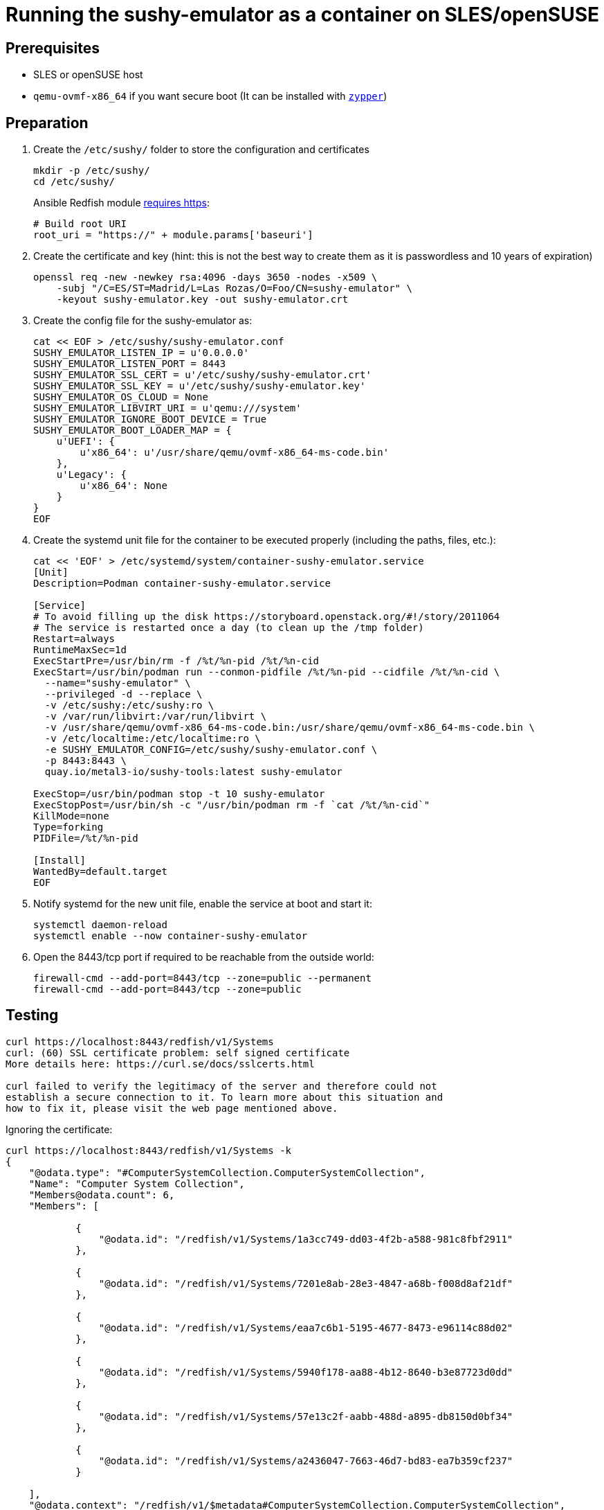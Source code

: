 = Running the sushy-emulator as a container on SLES/openSUSE 
:experimental:

ifdef::env-github[]
:imagesdir: ../images/
:tip-caption: :bulb:
:note-caption: :information_source:
:important-caption: :heavy_exclamation_mark:
:caution-caption: :fire:
:warning-caption: :warning:
endif::[]

== Prerequisites

* SLES or openSUSE host
* `qemu-ovmf-x86_64` if you want secure boot (It can be installed with https://software.opensuse.org/package/qemu-ovmf-x86_64[`zypper`])

== Preparation

. Create the `/etc/sushy/` folder to store the configuration and certificates
+
[,bash]
----
mkdir -p /etc/sushy/
cd /etc/sushy/
----
+
Ansible Redfish module https://github.com/ansible-collections/community.general/blob/main/plugins/modules/redfish_command.py#L851C5-L851C13[requires https]:
+
[,bash]
----
# Build root URI
root_uri = "https://" + module.params['baseuri']
----
+
. Create the certificate and key (hint: this is not the best way to create them as it is passwordless and 10 years of expiration)
+
[,bash]
----
openssl req -new -newkey rsa:4096 -days 3650 -nodes -x509 \
    -subj "/C=ES/ST=Madrid/L=Las Rozas/O=Foo/CN=sushy-emulator" \
    -keyout sushy-emulator.key -out sushy-emulator.crt
----
+
. Create the config file for the sushy-emulator as:
+
[,bash]
----
cat << EOF > /etc/sushy/sushy-emulator.conf
SUSHY_EMULATOR_LISTEN_IP = u'0.0.0.0'
SUSHY_EMULATOR_LISTEN_PORT = 8443
SUSHY_EMULATOR_SSL_CERT = u'/etc/sushy/sushy-emulator.crt'
SUSHY_EMULATOR_SSL_KEY = u'/etc/sushy/sushy-emulator.key'
SUSHY_EMULATOR_OS_CLOUD = None
SUSHY_EMULATOR_LIBVIRT_URI = u'qemu:///system'
SUSHY_EMULATOR_IGNORE_BOOT_DEVICE = True
SUSHY_EMULATOR_BOOT_LOADER_MAP = {
    u'UEFI': {
        u'x86_64': u'/usr/share/qemu/ovmf-x86_64-ms-code.bin'
    },
    u'Legacy': {
        u'x86_64': None
    }
}
EOF
----
+
. Create the systemd unit file for the container to be executed properly (including the paths, files, etc.):
+
[,shell]
----
cat << 'EOF' > /etc/systemd/system/container-sushy-emulator.service
[Unit]
Description=Podman container-sushy-emulator.service

[Service]
# To avoid filling up the disk https://storyboard.openstack.org/#!/story/2011064
# The service is restarted once a day (to clean up the /tmp folder)
Restart=always
RuntimeMaxSec=1d
ExecStartPre=/usr/bin/rm -f /%t/%n-pid /%t/%n-cid
ExecStart=/usr/bin/podman run --conmon-pidfile /%t/%n-pid --cidfile /%t/%n-cid \
  --name="sushy-emulator" \
  --privileged -d --replace \
  -v /etc/sushy:/etc/sushy:ro \
  -v /var/run/libvirt:/var/run/libvirt \
  -v /usr/share/qemu/ovmf-x86_64-ms-code.bin:/usr/share/qemu/ovmf-x86_64-ms-code.bin \
  -v /etc/localtime:/etc/localtime:ro \
  -e SUSHY_EMULATOR_CONFIG=/etc/sushy/sushy-emulator.conf \
  -p 8443:8443 \
  quay.io/metal3-io/sushy-tools:latest sushy-emulator

ExecStop=/usr/bin/podman stop -t 10 sushy-emulator
ExecStopPost=/usr/bin/sh -c "/usr/bin/podman rm -f `cat /%t/%n-cid`"
KillMode=none
Type=forking
PIDFile=/%t/%n-pid

[Install]
WantedBy=default.target
EOF
----
+
. Notify systemd for the new unit file, enable the service at boot and start it:
+
[,bash]
----
systemctl daemon-reload
systemctl enable --now container-sushy-emulator
----
+
. Open the 8443/tcp port if required to be reachable from the outside world:
+
[,bash]
----
firewall-cmd --add-port=8443/tcp --zone=public --permanent
firewall-cmd --add-port=8443/tcp --zone=public
----

== Testing

[,shell]
----
curl https://localhost:8443/redfish/v1/Systems
curl: (60) SSL certificate problem: self signed certificate
More details here: https://curl.se/docs/sslcerts.html

curl failed to verify the legitimacy of the server and therefore could not
establish a secure connection to it. To learn more about this situation and
how to fix it, please visit the web page mentioned above.
----

Ignoring the certificate:

[,json]
----
curl https://localhost:8443/redfish/v1/Systems -k
{
    "@odata.type": "#ComputerSystemCollection.ComputerSystemCollection",
    "Name": "Computer System Collection",
    "Members@odata.count": 6,
    "Members": [

            {
                "@odata.id": "/redfish/v1/Systems/1a3cc749-dd03-4f2b-a588-981c8fbf2911"
            },

            {
                "@odata.id": "/redfish/v1/Systems/7201e8ab-28e3-4847-a68b-f008d8af21df"
            },

            {
                "@odata.id": "/redfish/v1/Systems/eaa7c6b1-5195-4677-8473-e96114c88d02"
            },

            {
                "@odata.id": "/redfish/v1/Systems/5940f178-aa88-4b12-8640-b3e87723d0dd"
            },

            {
                "@odata.id": "/redfish/v1/Systems/57e13c2f-aabb-488d-a895-db8150d0bf34"
            },

            {
                "@odata.id": "/redfish/v1/Systems/a2436047-7663-46d7-bd83-ea7b359cf237"
            }

    ],
    "@odata.context": "/redfish/v1/$metadata#ComputerSystemCollection.ComputerSystemCollection",
    "@odata.id": "/redfish/v1/Systems",
    "@Redfish.Copyright": "Copyright 2014-2016 Distributed Management Task Force, Inc. (DMTF). For the full DMTF copyright policy, see http://www.dmtf.org/about/policies/copyright."
}
----
